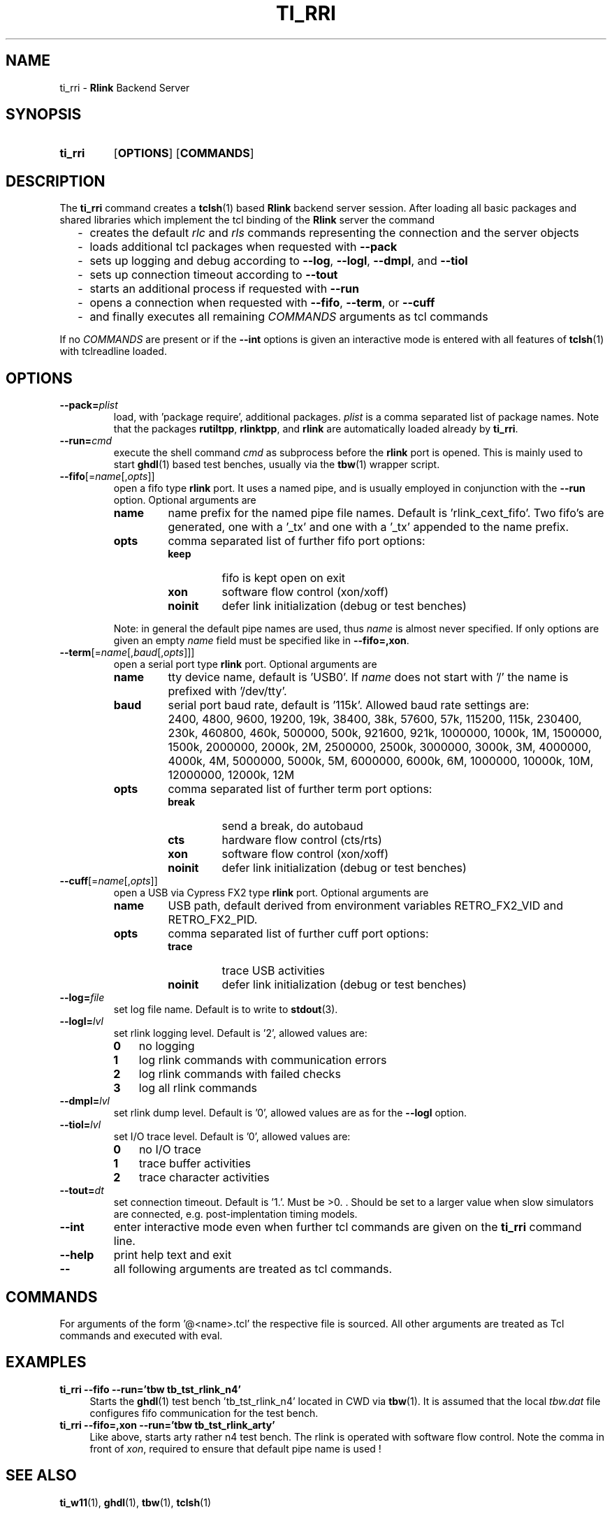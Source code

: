 .\"  -*- nroff -*-
.\"  $Id: ti_rri.1 776 2016-06-18 17:22:51Z mueller $
.\"
.\" Copyright 2013-2016 by Walter F.J. Mueller <W.F.J.Mueller@gsi.de>
.\" 
.\" ------------------------------------------------------------------
.
.TH TI_RRI 1 2016-06-18 "Retro Project" "Retro Project Manual"
.\" ------------------------------------------------------------------
.SH NAME
ti_rri \- \fBRlink\fP Backend Server
.\" ------------------------------------------------------------------
.SH SYNOPSIS
.
.SY ti_rri
.OP OPTIONS
.OP COMMANDS
.YS
.
.\" ------------------------------------------------------------------
.SH DESCRIPTION
The \fBti_rri\fP command creates a \fBtclsh\fP(1) based \fBRlink\fP backend
server session. After loading all basic packages and shared libraries which
implement the tcl binding of the \fBRlink\fP server the command

.RS 2
.PD 0
.IP "-" 2
creates the default \fIrlc\fP and \fIrls\fP commands representing the connection
and the server objects
.IP "-"
loads additional tcl packages when requested with \fB\-\-pack\fP
.IP "-"
sets up logging and debug according to  \fB\-\-log\fP,  \fB\-\-logl\fP,
\fB\-\-dmpl\fP, and \fB\-\-tiol\fP
.IP "-"
sets up connection timeout according to  \fB\-\-tout\fP
.IP "-"
starts an additional process if requested with \fB\-\-run\fP
.IP "-"
opens a connection when requested with \fB\-\-fifo\fP, 
\fB\-\-term\fP, or \fB\-\-cuff\fP
.IP "-"
and finally executes all remaining \fICOMMANDS\fP arguments as tcl commands
.PD
.RE
.PP
If no \fICOMMANDS\fP are present or if the \fB\-\-int\fP options is given
an interactive mode is entered with all features of \fBtclsh\fP(1) with
tclreadline loaded.
.
.\" ------------------------------------------------------------------
.SH OPTIONS
.\" ----------------------------------------------
.IP \fB\-\-pack=\fIplist\fR
load, with 'package require', additional packages. \fIplist\fP is a comma
separated list of package names. Note that the packages
.BR rutiltpp ,
.BR rlinktpp ,
and
.BR rlink
are automatically loaded already by \fBti_rri\fP.
.
.\" -- --run -------------------------------------
.IP \fB\-\-run=\fIcmd\fR
execute the shell command \fIcmd\fP as subprocess before the \fBrlink\fP
port is opened. This is mainly used to start \fBghdl\fP(1) based test
benches, usually via the \fBtbw\fP(1) wrapper script.
.
.\" -- --fifo ------------------------------------
.IP \fB\-\-fifo\fR[=\fIname\fR[,\fIopts\fR]]
open a fifo type \fBrlink\fP port. It uses a named pipe, and is usually
employed in conjunction with the \fB\-\-run\fP option.
Optional arguments are
.RS
.IP \fBname\fP
name prefix for the named pipe file names. Default is 'rlink_cext_fifo'.
Two fifo's are generated, one with a '_tx' and one with a '_tx' appended
to the name prefix.
.IP \fBopts\fP
comma separated list of further fifo port options:
.RS
.PD 0
.IP \fBkeep\fP
fifo is kept open on exit
.IP \fBxon\fP
software flow control (xon/xoff)
.IP \fBnoinit\fP
defer link initialization (debug or test benches)
.PD
.RE

Note: in general the default pipe names are used, thus \fIname\fP is almost
never specified. If only options are given an empty \fIname\fP field must be
specified like in \fB\-\-fifo=,xon\fP.
.RE

.
.\" -- --term ------------------------------------
.IP \fB\-\-term\fR[=\fIname\fR[,\fIbaud\fR[,\fIopts\fR]]]
open a serial port type \fBrlink\fP port. Optional arguments are
.RS
.IP \fBname\fP
tty device name, default is 'USB0'. If \fIname\fP does not start with '/'
the name is prefixed with '/dev/tty'.
.IP \fBbaud\fP
serial port baud rate, default is '115k'. Allowed baud rate settings are:
.RS
.PD 0
.IP "" 3
2400, 4800, 9600, 19200, 19k, 38400, 38k,
57600, 57k, 115200, 115k, 230400, 230k,
460800, 460k, 500000, 500k, 921600, 921k,
1000000, 1000k, 1M, 1500000, 1500k,
2000000, 2000k, 2M, 2500000, 2500k,
3000000, 3000k, 3M, 4000000, 4000k, 4M,
5000000, 5000k, 5M, 6000000, 6000k, 6M,
1000000, 10000k, 10M, 12000000, 12000k, 12M

.PD
.RE
.IP \fBopts\fP
comma separated list of further term port options:
.RS
.PD 0
.IP \fBbreak\fP
send a break, do autobaud
.IP \fBcts\fP
hardware flow control (cts/rts)
.IP \fBxon\fP
software flow control (xon/xoff)
.IP \fBnoinit\fP
defer link initialization (debug or test benches)
.PD
.RE
.RE
.
.\" -- --cuff ------------------------------------
.IP \fB\-\-cuff\fR[=\fIname\fR[,\fIopts\fR]]
open a USB via Cypress FX2 type \fBrlink\fP port. Optional arguments are
.RS
.IP \fBname\fP
USB path, default derived from environment variables RETRO_FX2_VID and 
RETRO_FX2_PID.
.IP \fBopts\fP
comma separated list of further cuff port options:
.RS
.PD 0
.IP \fBtrace\fP
trace USB activities
.IP \fBnoinit\fP
defer link initialization (debug or test benches)
.PD
.RE
.RE
.
.\" -- --log ------------------------------------
.IP \fB\-\-log=\fIfile\fR
set log file name. Default is to write to \fBstdout\fP(3).
.
.\" -- --logl -----------------------------------
.IP \fB\-\-logl=\fIlvl\fR
set rlink logging level. Default is '2', allowed values are:
.RS
.PD 0
.IP \fB0\fP 3
no logging
.IP \fB1\fP 3
log rlink commands with communication errors
.IP \fB2\fP 3
log rlink commands with failed checks
.IP \fB3\fP 3
log all rlink commands
.PD
.RE
.
.\" -- --dmpl -----------------------------------
.IP \fB\-\-dmpl=\fIlvl\fR
set rlink dump level. Default is '0', allowed values are as for the
\fB\-\-logl\fP option.
.
.\" -- --tiol -----------------------------------
.IP \fB\-\-tiol=\fIlvl\fR
set I/O trace level. Default is '0', allowed values are:
.RS
.PD 0
.IP \fB0\fP 3
no I/O trace
.IP \fB1\fP 3
trace buffer activities
.IP \fB2\fP 3
trace character activities
.PD
.RE
.
.\" -- --tout -----------------------------------
.IP \fB\-\-tout=\fIdt\fR
set connection timeout. Default is '1.'. Must be >0. . Should be set to a
larger value when slow simulators are connected, e.g. post-implentation 
timing models.
.
.\" -- --int ------------------------------------
.IP \fB\-\-int\fP
enter interactive mode even when further tcl commands are given on the
\fBti_rri\fP command line.
.
.\" -- --help -----------------------------------
.IP \fB\-\-help\fP
print help text and exit
.
.\" -- -- ---------------------------------------
.IP \fB\-\-\fP
all following arguments are treated as tcl commands.
.
.\" ------------------------------------------------------------------
.SH COMMANDS
For arguments of the form '@<name>.tcl' the respective file is
sourced. All other arguments are treated as Tcl commands and executed
with eval.
.
.\" ------------------------------------------------------------------
.SH EXAMPLES
.IP "\fBti_rri --fifo --run='tbw tb_tst_rlink_n4'" 4
Starts the \fBghdl\fP(1) test bench 'tb_tst_rlink_n4' located in CWD via 
\fBtbw\fP(1). It is assumed that the local \fItbw.dat\fP file configures
fifo communication for the test bench.
.
.IP "\fBti_rri --fifo=,xon --run='tbw tb_tst_rlink_arty'" 4
Like above, starts arty rather n4 test bench. The rlink is operated with
software flow control. Note the comma in front of \fIxon\fP, required to
ensure that default pipe name is used !

.\" ------------------------------------------------------------------
.SH "SEE ALSO"
.BR ti_w11 (1),
.BR ghdl (1),
.BR tbw (1),
.BR tclsh (1)

.\" ------------------------------------------------------------------
.SH AUTHOR
Walter F.J. Mueller <W.F.J.Mueller@gsi.de>
